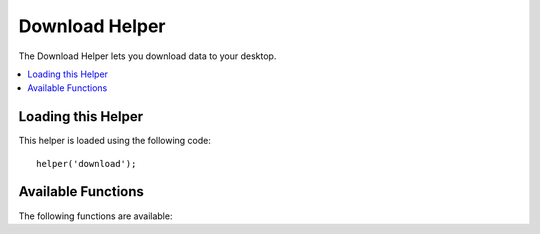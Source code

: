 ###############
Download Helper
###############

The Download Helper lets you download data to your desktop.

.. contents::
  :local:

.. raw:: html

  <div class="custom-index container"></div>

Loading this Helper
===================

This helper is loaded using the following code::

	helper('download');

Available Functions
===================

The following functions are available:


.. php:function:: force_download([$filename = ''[, $data = ''[, $set_mime = FALSE]]])

	:param	mixed	$filename: Filename
	:param	mixed	$data: File contents
	:param	bool	$set_mime: Whether to try to send the actual MIME type
	:rtype:	void

	Generates server headers which force data to be downloaded to your
	desktop. Useful with file downloads. The first parameter is the **name
	you want the downloaded file to be named**, the second parameter is the
	file data.

	If you set the second parameter to NULL and ``$filename`` is an existing, readable
	file path, then its content will be read instead. You may also set ``$filename``
	as an associative array with a single element, where the key of that element would be 
	the local file you are trying to read and where the value is the name of the downloadable
	file that will be sent to browser. An example of this is provided below.
	
	If you set the third parameter to boolean TRUE, then the actual file MIME type
	(based on the filename extension) will be sent, so that if your browser has a
	handler for that type - it can use it.

	Example::

		$data = 'Here is some text!';
		$name = 'mytext.txt';
		force_download($name, $data);

	If you want to download an existing file from your server you'll need to
	do the following::

		// Contents of photo.jpg will be automatically read
		force_download('/path/to/photo.jpg', NULL);

	If you want to download an existing file from your server, but change the name
	of the actual file sent to browser, you will need this::

		// Contents of photo.jpg will be automatically read and sent as my-photo.jpg
		force_download(array('/path/to/photo.jpg' => 'my-photo.jpg'), NULL);
